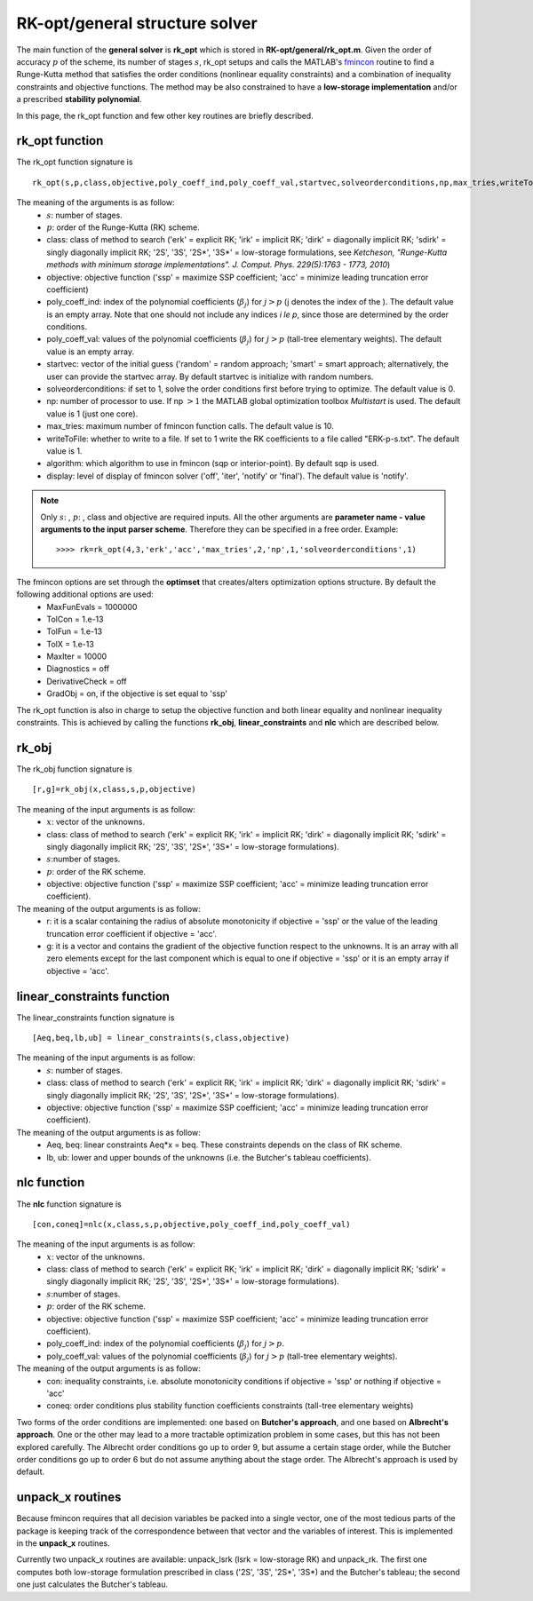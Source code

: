 .. _structure_general:


================================
RK-opt/general structure solver
================================
The main function of the **general solver** is **rk_opt** which is stored in 
**RK-opt/general/rk_opt.m**. 
Given the order of 
accuracy :math:`p` of the scheme, its number of stages :math:`s`, 
rk_opt setups and calls the MATLAB's 
`fmincon <http://www.mathworks.com/help/toolbox/optim/ug/fmincon.html>`_ 
routine to find a Runge-Kutta method that satisfies the order conditions 
(nonlinear equality constraints) and 
a combination of inequality constraints and objective functions. The method may 
be also constrained to have a **low-storage implementation** and/or a prescribed 
**stability polynomial**.

In this page, the rk_opt function and few other key routines are briefly 
described.


rk_opt function
---------------
The rk_opt function signature is ::

     rk_opt(s,p,class,objective,poly_coeff_ind,poly_coeff_val,startvec,solveorderconditions,np,max_tries,writeToFile,algorithm,display).

The meaning of the arguments is as follow:
    * :math:`s`: number of stages.
    * :math:`p`: order of the Runge-Kutta (RK) scheme.
    * class: class of method to search ('erk' = explicit RK; 'irk' = implicit RK; 'dirk' = diagonally implicit RK; 'sdirk' = singly diagonally implicit RK; '2S', '3S', '2S*', '3S*' = low-storage formulations, see *Ketcheson, "Runge-Kutta methods with minimum storage implementations". J. Comput. Phys. 229(5):1763 - 1773, 2010*)
    * objective: objective function ('ssp' = maximize SSP coefficient; 'acc' = minimize leading truncation error coefficient)
    * poly_coeff_ind: index of the polynomial coefficients (:math:`\beta_j`) for :math:`j > p`  (j denotes the index of the ). The default value is an empty array.  Note that one should not include any indices `i \le p`, since those are determined by the order conditions.
    * poly_coeff_val: values of the polynomial coefficients (:math:`\beta_j`) for :math:`j > p` (tall-tree elementary weights). The default value is an empty array.
    * startvec: vector of the initial guess ('random' = random approach; 'smart' = smart approach; alternatively, the user can provide the startvec array. By default startvec is initialize with random numbers.
    * solveorderconditions: if set to 1, solve the order conditions first before trying to optimize. The default value is 0.
    * np: number of processor to use. If np :math:`> 1` the MATLAB global optimization toolbox *Multistart* is used. The default value is 1 (just one core).
    * max_tries: maximum number of fmincon function calls. The default value is 10.
    * writeToFile: whether to write to a file. If set to 1 write the RK coefficients to a file called "ERK-p-s.txt". The default value is 1.
    * algorithm: which algorithm to use in fmincon (sqp or interior-point). By default sqp is used.
    * display: level of display of fmincon solver ('off', 'iter', 'notify' or 'final'). The default value is 'notify'.


.. note::

   Only :math:`s`: , :math:`p`: , class and objective are required inputs.
   All the other arguments are **parameter name - value arguments to the input 
   parser scheme**. Therefore they can be specified in a free order.
   Example::

    >>>> rk=rk_opt(4,3,'erk','acc','max_tries',2,'np',1,'solveorderconditions',1)


The fmincon options are set through the **optimset** that creates/alters optimization options structure. By default the following additional options are used:
    * MaxFunEvals = 1000000
    * TolCon = 1.e-13
    * TolFun = 1.e-13
    * TolX = 1.e-13
    * MaxIter = 10000
    * Diagnostics = off
    * DerivativeCheck = off
    * GradObj = on, if the objective is set equal to 'ssp'


The rk_opt function is also in charge to setup the objective function and both 
linear equality and nonlinear inequality constraints. This is achieved by 
calling the functions **rk_obj**, **linear_constraints** and **nlc** which are 
described below.


rk_obj
------
The rk_obj function signature is ::
    
    [r,g]=rk_obj(x,class,s,p,objective)

The meaning of the input arguments is as follow:
    * :math:`x`: vector of the unknowns.
    * class: class of method to search ('erk' = explicit RK; 'irk' = implicit RK; 'dirk' = diagonally implicit RK; 'sdirk' = singly diagonally implicit RK; '2S', '3S', '2S*', '3S*' = low-storage formulations).
    * :math:`s`:number of stages.
    * :math:`p`: order of the RK scheme.
    * objective: objective function ('ssp' = maximize SSP coefficient; 'acc' = minimize leading truncation error coefficient).

The meaning of the output arguments is as follow:
    * r: it is a scalar containing the radius of absolute monotonicity if objective = 'ssp' or the value of the leading truncation error coefficient if objective = 'acc'.
    * g: it is a vector and contains the gradient of the objective function respect to the unknowns.  It is an array with all zero elements except for the last component which is equal to one if objective = 'ssp' or it is an empty array if objective = 'acc'. 


linear_constraints function
---------------------------
The linear_constraints function signature is ::
    
    [Aeq,beq,lb,ub] = linear_constraints(s,class,objective)

The meaning of the input arguments is as follow:
    * :math:`s`: number of stages.
    * class: class of method to search ('erk' = explicit RK; 'irk' = implicit RK; 'dirk' = diagonally implicit RK; 'sdirk' = singly diagonally implicit RK; '2S', '3S', '2S*', '3S*' = low-storage formulations).
    * objective: objective function ('ssp' = maximize SSP coefficient; 'acc' = minimize leading truncation error coefficient).

The meaning of the output arguments is as follow:
    * Aeq, beq: linear constraints Aeq*x = beq. These constraints depends on the class of RK scheme.
    * lb, ub: lower and upper bounds of the unknowns (i.e. the Butcher's tableau coefficients).



nlc function
------------
The **nlc** function signature is ::

    [con,coneq]=nlc(x,class,s,p,objective,poly_coeff_ind,poly_coeff_val)

The meaning of the input arguments is as follow:
    * :math:`x`: vector of the unknowns.
    * class: class of method to search ('erk' = explicit RK; 'irk' = implicit RK; 'dirk' = diagonally implicit RK; 'sdirk' = singly diagonally implicit RK; '2S', '3S', '2S*', '3S*' = low-storage formulations).
    * :math:`s`:number of stages.
    * :math:`p`: order of the RK scheme.
    * objective: objective function ('ssp' = maximize SSP coefficient; 'acc' = minimize leading truncation error coefficient).
    * poly_coeff_ind: index of the polynomial coefficients (:math:`\beta_j`) for :math:`j > p`.
    * poly_coeff_val: values of the polynomial coefficients (:math:`\beta_j`) for :math:`j > p` (tall-tree elementary weights).

The meaning of the output arguments is as follow:
    * con: inequality constraints, i.e. absolute monotonicity conditions if objective = 'ssp' or nothing if objective = 'acc'
    * coneq: order conditions plus stability function coefficients constraints (tall-tree elementary weights)

Two forms of the order conditions are implemented: one based on **Butcher's 
approach**, and one based on **Albrecht's approach**. One or the other may lead 
to a more tractable optimization problem in some cases, but this has not been 
explored carefully. The Albrecht order conditions go up to order 9, but assume 
a certain stage order, while the Butcher order conditions go up to order 6 but
do not assume anything about the stage order. The Albrecht's approach is used
by default.


unpack_x routines
-----------------
Because fmincon requires that all decision variables be packed into a single 
vector, one of the most tedious parts of the package is keeping track of the 
correspondence between that vector and the variables of interest. This is 
implemented in the **unpack_x** routines. 

Currently two unpack_x routines are available: unpack_lsrk (lsrk = low-storage
RK) and unpack_rk. The first one computes both low-storage formulation prescribed
in class ('2S', '3S', '2S*', '3S*) and the
Butcher's tableau; the second one just calculates the Butcher's tableau.





   
